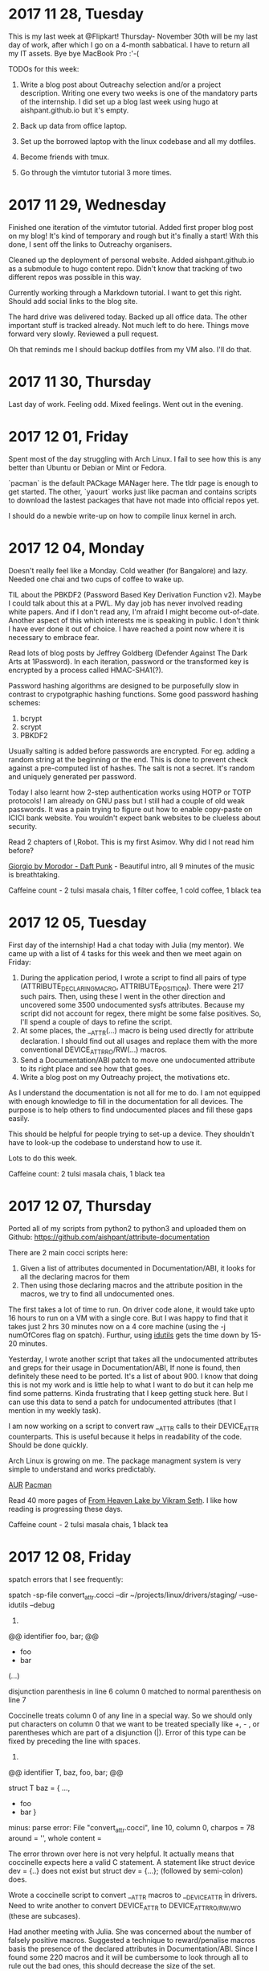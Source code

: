* 2017 11 28, Tuesday

This is my last week at @Flipkart! Thursday- November 30th will be my last day
of work, after which I go on a 4-month sabbatical. I have to return all my IT
assets. Bye bye MacBook Pro :'-(

TODOs for this week:

1. Write a blog post about Outreachy selection and/or a project description. Writing one every two weeks is one of the mandatory parts of the internship. I did set up a blog last week using hugo at aishpant.github.io but it's empty.

2. Back up data from office laptop.

3. Set up the borrowed laptop with the linux codebase and all my dotfiles.

4. Become friends with tmux.

5. Go through the vimtutor tutorial 3 more times.

* 2017 11 29, Wednesday

Finished one iteration of the vimtutor tutorial. Added first proper blog post on
my blog! It's kind of temporary and rough but it's finally a start! With this
done, I sent off the links to Outreachy organisers.

Cleaned up the deployment of personal website. Added aishpant.github.io as a
submodule to hugo content repo. Didn't know that tracking of two different repos
was possible in this way.

Currently working through a Markdown tutorial. I want to get this right. Should
add social links to the blog site.

The hard drive was delivered today. Backed up all office data. The other
important stuff is tracked already. Not much left to do here. Things move
forward very slowly. Reviewed a pull request.

Oh that reminds me I should backup dotfiles from my VM also. I'll do that.

* 2017 11 30, Thursday

Last day of work. Feeling odd. Mixed feelings. Went out in the evening.

* 2017 12 01, Friday

Spent most of the day struggling with Arch Linux. I fail to see how this is any
better than Ubuntu or Debian or Mint or Fedora.

`pacman` is the default PACkage MANager here. The tldr page is enough to get
started. The other, `yaourt` works just like pacman and contains scripts to
download the lastest packages that have not made into official repos yet.

I should do a newbie write-up on how to compile linux kernel in arch.

* 2017 12 04, Monday

Doesn't really feel like a Monday. Cold weather (for Bangalore) and lazy.
Needed one chai and two cups of coffee to wake up.

TIL about the PBKDF2 (Password Based Key Derivation Function v2). Maybe I could
talk about this at a PWL. My day job has never involved reading white papers.
And if I don't read any, I'm afraid I might become out-of-date. Another aspect
of this which interests me is speaking in public. I don't think I have ever
done it out of choice. I have reached a point now where it is necessary to
embrace fear.

Read lots of blog posts by Jeffrey Goldberg (Defender Against The Dark Arts at
1Password). In each iteration, password or the transformed key is encrypted by
a process called HMAC-SHA1(?).

Password hashing algorithms are designed to be purposefully slow in contrast to
crypotgraphic hashing functions. Some good password hashing schemes:
1. bcrypt
2. scrypt
3. PBKDF2

Usually salting is added before passwords are encrypted. For eg. adding a
random string at the beginning or the end. This is done to prevent check
against a pre-computed list of hashes. The salt is not a secret. It's random
and uniquely generated per password.

Today I also learnt how 2-step authentication works using HOTP or TOTP
protocols! I am already on GNU pass but I still had a couple of old weak
passwords. It was a pain trying to figure out how to enable copy-paste on ICICI
bank website. You wouldn't expect bank websites to be clueless about security.

Read 2 chapters of I,Robot. This is my first Asimov. Why did I not read him
before?

[[https://youtu.be/zhl-Cs1-sG4][Giorgio by Morodor - Daft Punk]] - Beautiful
intro, all 9 minutes of the music is breathtaking.

Caffeine count - 2 tulsi masala chais, 1 filter coffee, 1 cold coffee, 1 black tea

* 2017 12 05, Tuesday

First day of the internship! Had a chat today with Julia (my mentor). We came
up with a list of 4 tasks for this week and then we meet again on Friday:

1. During the application period, I wrote a script to find all pairs of type (ATTRIBUTE_DECLARING_MACRO, ATTRIBUTE_POSITION). There were 217 such pairs. Then, using these I went in the other direction and uncovered some 3500 undocumented sysfs attributes. Because my script did not account for regex, there might be some false positives. So, I'll spend a couple of days to refine the script.
2. At some places, the __ATTR(...) macro is being used directly for attribute declaration. I should find out all usages and replace them with the more conventional DEVICE_ATTR_RO/RW(...) macros.
3. Send a Documentation/ABI patch to move one undocumented attribute to its right place and see how that goes.
4. Write a blog post on my Outreachy project, the motivations etc.

As I understand the documentation is not all for me to do. I am not equipped
with enough knowledge to fill in the documentation for all devices. The purpose
is to help others to find undocumented places and fill these gaps easily.

This should be helpful for people trying to set-up a device. They shouldn't
have to look-up the codebase to understand how to use it.

Lots to do this week.

Caffeine count: 2 tulsi masala chais, 1 black tea

* 2017 12 07, Thursday

Ported all of my scripts from python2 to python3 and uploaded them on Github:
https://github.com/aishpant/attribute-documentation

There are 2 main cocci scripts here:
1. Given a list of attributes documented in Documentation/ABI, it looks for all the declaring macros for them
2. Then using those declaring macros and the attribute position in the macros, we try to find all undocumented ones.

The first takes a lot of time to run. On driver code alone, it would take upto
16 hours to run on a VM with a single core. But I was happy to find that it
takes just 2 hrs 30 minutes now on a 4 core machine (using the -j numOfCores
flag on spatch). Furthur, using
[[https://www.gnu.org/software/idutils/][idutils]] gets the time down by 15-20
minutes.

Yesterday, I wrote another script that takes all the undocumented attributes
and greps for their usage in Documentation/ABI, If none is found, then
definitely these need to be ported. It's a list of about 900. I know that doing
this is not my work and is little help to what I want to do but it can help me
find some patterns. Kinda frustrating that I keep getting stuck here. But I can
use this data to send a patch for undocumented attributes (that I mention in my
weekly task).

I am now working on a script to convert raw __ATTR calls to their DEVICE_ATTR
counterparts. This is useful because it helps in readability of the code.
Should be done quickly.

Arch Linux is growing on me. The package managment system is very simple to
understand and works predictably.

[[https://wiki.archlinux.org/index.php/Arch_User_Repository][AUR]]
[[https://wiki.archlinux.org/index.php/pacman][Pacman]]

Read 40 more pages of [[https://www.goodreads.com/book/show/50367.From_Heaven_Lake][From Heaven Lake by Vikram Seth]]. I like how reading is progressing these days.

Caffeine count - 2 tulsi masala chais, 1 black tea

* 2017 12 08, Friday

spatch errors that I see frequently:

spatch -sp-file convert_attr.cocci --dir ~/projects/linux/drivers/staging/ --use-idutils --debug

1.

@@
identifier foo, bar;
@@

- foo
+ bar
(...)

disjunction parenthesis in line 6 column 0 matched to normal parenthesis on line 7

Coccinelle treats column 0 of any line in a special way. So we should only put
characters on column 0 that we want to be treated specially like +, - , or
parentheses which are part of a disjunction (|). Error of this type can be
fixed by preceding the line with spaces.

2.

@@
identifier T, baz, foo, bar;
@@

struct T baz = {
 ...,
- foo
+ bar
 }

minus: parse error:
  File "convert_attr.cocci", line 10, column 0, charpos = 78
  around = '',
  whole content =

The error thrown over here is not very helpful. It actually means that
coccinelle expects here a valid C statement. A statement like struct device dev = {..}
does not exist but struct dev = {...}; (followed by semi-colon) does.

Wrote a coccinelle script to convert __ATTR macros to __DEVICE_ATTR in drivers.
Need to write another to convert DEVICE_ATTR to DEVICE_ATTR_{RO/RW/WO} (these
are subcases).

Had another meeting with Julia. She was concerned about the number of falsely
positive macros. Suggested a technique to reward/penalise macros basis the
presence of the declared attributes in Documentation/ABI. Since I found some
220 macros and it will be cumbersome to look through all to rule out the bad
ones, this should decrease the size of the set.
